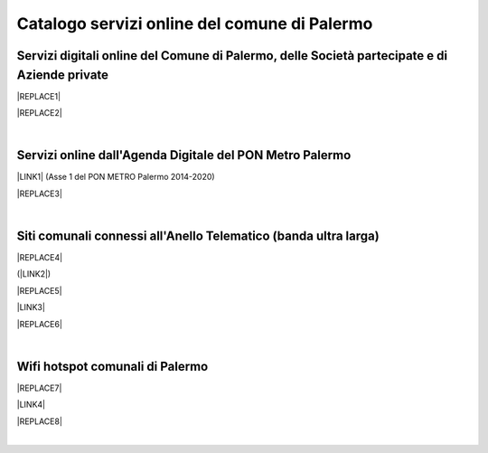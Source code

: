 
.. _h5b4636201037182184f3c35c21537f:

Catalogo servizi online del comune di Palermo
#############################################

.. _h353249731ef5d37e6a7e7307c6557:

Servizi digitali online del Comune di Palermo, delle Società partecipate e di Aziende private
=============================================================================================


|REPLACE1|


|REPLACE2|

|

.. _h526576776932526a6d5e1169c79d55:

Servizi online dall'Agenda Digitale del PON Metro Palermo
=========================================================

\ |LINK1|\   (Asse 1 del PON METRO Palermo 2014-2020)

|REPLACE3|

|

.. _h3d48607c7768472c2c469747c4a14c:

Siti comunali connessi all'Anello Telematico (banda ultra larga)
================================================================


|REPLACE4|

(\ |LINK2|\ )

|REPLACE5|

\ |LINK3|\ 

|REPLACE6|

|

.. _h69625d2721979137e6d612a6973a3a:

Wifi hotspot comunali di Palermo
================================


|REPLACE7|

\ |LINK4|\ 

|REPLACE8|

|


.. bottom of content


.. |REPLACE1| raw:: html

    <iframe width="100%" height="1500px" frameBorder="0" src="https://docs.google.com/spreadsheets/u/1/d/e/2PACX-1vRrShxVf6VZYXPeHR9e3NXsYZ_x8nrE1gGTuhqao4ERRm1XDYuXBO7G4vqDkk4u96BfLRAjekwZPk3K/pubhtml?gid=0&single=true"></iframe>
.. |REPLACE2| raw:: html

    <iframe width="100%" height="2000px" frameBorder="0" src="https://uo-transizionedigitalecomunepalermo.github.io/catalogo-pagamenti/servizi-online.html"></iframe>
.. |REPLACE3| raw:: html

    <iframe width="100%" height="1900px" frameBorder="0" src="https://docs.google.com/spreadsheets/d/e/2PACX-1vTGYi5wDzJvq8niQDamscNpWpDriVCTcPSgnN-Z4C5kbUDHULrEq0NQDPp0rrxBkj7gmjb7Gt_9ctJf/pubhtml"></iframe>
.. |REPLACE4| raw:: html

    <img src="https://lh3.googleusercontent.com/AFE9hd4FkXg7lBctDTFDbpVJYOg_ckL2hC8itQ91lEaKLCwC0Ns7YMKQHI_oF1Xd3gck9qPlL2Y-C-FzvCvcHvZOHFmNu1577g4h_XpZmMCgomAELuQ7_s-eMppIswrWqHlRvoQndVmzF2E-6hLnKDX_zf8MveE26TPootLvF1DDqz0tP9MSdCvGgQZYV71x8_yr7DC3lxhvW8yPRpzi06Z0Us1O-Pb3lXi3kAkskZMG1YgteYcwdvO0ig7rDj62kbznlxxk7_sNVFnQypGks5Sk2ioLfxLC9D__7mWXkL2Su3oxFAeQIpYzycYAeg-9JizvNO66J2EfOsP4Oz2tVETpT7VSh6wxWiAYZO_qvMjJU0EwlNXagUSirZFfaio5oGa2iLAH3ttd2Rjy3CUiAB08k51PxR9bdkPH9_YYg7TE6fupidxOkrMXgzixdXrq0k2o9OL-KlJ55J4WzrGjrNhZIPKPOVkABL0PyMQ-atFEmGNdFd0opLujcBrbqda5KSrgx8Xm7J-hoH93pSo87Sdc6TjWof44Cg_EKFhmfj--P6O3IFnWtfJGICXXZywcvYypwFrR1FtRlxvYKq5XvefK8Yg5bjk_bw4S92YIowmgwuryM1Y8K-AsTKdcF-EGjpENklJbzWhCDU3yPdDLkSun3SG7YadIdJK4DNPRWpQBpXDjYTCKQKF4dFCUcMtb5pup13nmChIYycu6yQ=w800-h394-no" />
.. |REPLACE5| raw:: html

    <iframe width="100%" height="2400px" frameBorder="0" src="https://docs.google.com/spreadsheets/d/e/2PACX-1vQACeLrlz3YiX7n5Hef6GFwuRsRGyNcF-qXQNk_p75cv8vJvmvBJk7gSwc8LG2E6-nur3040fPfPvGB/pubhtml"></iframe>
.. |REPLACE6| raw:: html

    <iframe width="100%" height="700px" frameBorder="0" allowfullscreen src="https://umap.openstreetmap.fr/it/map/anello-telematico-comunale-palermo-wifi-comunale-v_71124?scaleControl=false&miniMap=false&scrollWheelZoom=false&zoomControl=true&allowEdit=false&moreControl=true&searchControl=null&tilelayersControl=null&embedControl=null&datalayersControl=true&onLoadPanel=undefined&captionBar=false"></iframe></br><a href="https://umap.openstreetmap.fr/it/map/anello-telematico-comunale-palermo-wifi-comunale-v_71124">Visualizza a schermo intero</a>
.. |REPLACE7| raw:: html

    <iframe width="100%" height="700px" frameBorder="0" src="https://docs.google.com/spreadsheets/d/e/2PACX-1vS9KJJqfsn1zVqcb72XVzCdx9hg_W7tU4rbosQtEJAC9LUZX5kaQ3SxP0C7Eh7sW2inCo14yAffF68L/pubhtml"></iframe>
.. |REPLACE8| raw:: html

    <iframe width="100%" height="700px" frameBorder="0" allowfullscreen src="https://umap.openstreetmap.fr/it/map/hotspot-wifi-del-comune-di-palermo_211092?scaleControl=false&miniMap=false&scrollWheelZoom=false&zoomControl=true&allowEdit=false&moreControl=true&searchControl=null&tilelayersControl=null&embedControl=null&datalayersControl=true&onLoadPanel=undefined&captionBar=false"></iframe></br><a href="http://umap.openstreetmap.fr/it/map/hotspot-wifi-del-comune-di-palermo_211092">Visualizza a schermo intero</a>

.. |LINK1| raw:: html

    <a href="http://ponmetropalermo-agendadigitale.readthedocs.io" target="_blank">Agenda Digitale del Programma Operativo Nazionale Città Metropolitana Palermo</a>

.. |LINK2| raw:: html

    <a href="http://umap.openstreetmap.fr/it/map/anello-telematico-comunale-palermo-wifi-comunale-v_71124" target="_blank">L'anello telematico è la banda ultra larga comunale</a>

.. |LINK3| raw:: html

    <a href="http://umap.openstreetmap.fr/it/map/anello-telematico-comunale-palermo-wifi-comunale-v_71124" target="_blank">Mappa degli uffici connessi all'anello telematico</a>

.. |LINK4| raw:: html

    <a href="http://umap.openstreetmap.fr/it/map/hotspot-wifi-del-comune-di-palermo_211092" target="_blank">Mappa degli hotspot wifi comunali</a>

